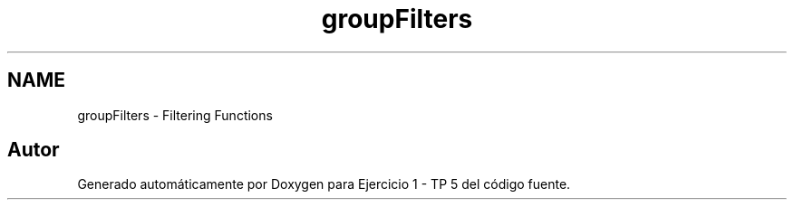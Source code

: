 .TH "groupFilters" 3 "Viernes, 14 de Septiembre de 2018" "Ejercicio 1 - TP 5" \" -*- nroff -*-
.ad l
.nh
.SH NAME
groupFilters \- Filtering Functions
.SH "Autor"
.PP 
Generado automáticamente por Doxygen para Ejercicio 1 - TP 5 del código fuente\&.
